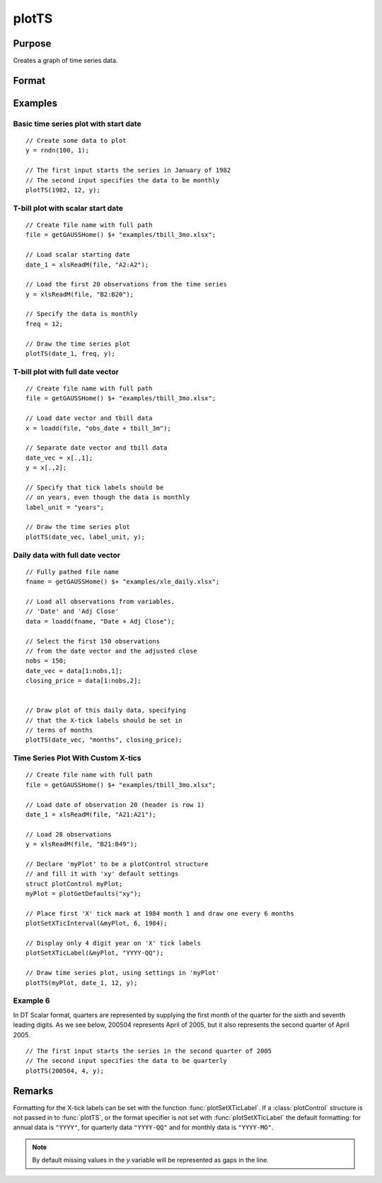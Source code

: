 
plotTS
==============================================

Purpose
----------------

Creates a graph of time series data.

Format
----------------
.. function:: plotTS([myPlot, ]dtstart, frequency, y)
              plotTS([myPlot, ]date_vec, label_unit, y)

    :param myPlot: Optional argument, a :class:`plotControl` structure.
    :type myPlot: struct

    :param dtstart: starting date in DT scalar format. This input is used when the data is evenly
        spaced and yearly, quarterly or monthly.
    :type dtstart: scalar

    :param frequency: frequency of the data per year.

        .. NOTE:: This option is only used with the scalar *dtstart* input. Valid options include:

            .. csv-table::
                :widths: auto

                "1", "Yearly"
                "4", "Quarterly"
                "12", "Monthly"

    :type frequency: scalar

    :param date_vec: containing the dates for each observation in the *y*. The dates in *date_vec* are **required** to be:

        - In DT Scalar format.
        - Sequential.

        However, the dates in *date_vec* **may be**:

        - Irregularly spaced
        - Any freqency which can be represented by DT Scalar format, such as by year, quarter, month, week, day, hour, minute and second.

    :type date_vec: Nx1 vector

    :param label_unit: containing the frequency with which to display the X axis tick labels.

        .. NOTE:: This input is only used with a full length *date_vec* vector. Valid options include:

            - "seconds"
            - "minutes"
            - "hours"
            - "days"
            - "months"
            - "quarters"
            - "years"

    :type label_unit: string

    :param y:  Each column contains the Y values for a particular line.
    :type y: Nx1 or NxM matrix

Examples
----------------

Basic time series plot with start date
++++++++++++++++++++++++++++++++++++++

::

    // Create some data to plot
    y = rndn(100, 1);

    // The first input starts the series in January of 1982
    // The second input specifies the data to be monthly
    plotTS(1982, 12, y);

T-bill plot with scalar start date
++++++++++++++++++++++++++++++++++

::

    // Create file name with full path
    file = getGAUSSHome() $+ "examples/tbill_3mo.xlsx";

    // Load scalar starting date
    date_1 = xlsReadM(file, "A2:A2");

    // Load the first 20 observations from the time series
    y = xlsReadM(file, "B2:B20");

    // Specify the data is monthly
    freq = 12;

    // Draw the time series plot
    plotTS(date_1, freq, y);

T-bill plot with full date vector
+++++++++++++++++++++++++++++++++

::

    // Create file name with full path
    file = getGAUSSHome() $+ "examples/tbill_3mo.xlsx";

    // Load date vector and tbill data
    x = loadd(file, "obs_date + tbill_3m");

    // Separate date vector and tbill data
    date_vec = x[.,1];
    y = x[.,2];

    // Specify that tick labels should be
    // on years, even though the data is monthly
    label_unit = "years";

    // Draw the time series plot
    plotTS(date_vec, label_unit, y);

Daily data with full date vector
++++++++++++++++++++++++++++++++

.. figure:: _static/images/plotts_mac_xle_daily_500px.png

::

    // Fully pathed file name
    fname = getGAUSSHome() $+ "examples/xle_daily.xlsx";

    // Load all observations from variables,
    // 'Date' and 'Adj Close'
    data = loadd(fname, "Date + Adj Close");

    // Select the first 150 observations
    // from the date vector and the adjusted close
    nobs = 150;
    date_vec = data[1:nobs,1];
    closing_price = data[1:nobs,2];


    // Draw plot of this daily data, specifying
    // that the X-tick labels should be set in
    // terms of months
    plotTS(date_vec, "months", closing_price);

Time Series Plot With Custom X-tics
+++++++++++++++++++++++++++++++++++

.. figure:: _static/images/plotts_mac_tbill_400px.png

::

    // Create file name with full path
    file = getGAUSSHome() $+ "examples/tbill_3mo.xlsx";

    // Load date of observation 20 (header is row 1)
    date_1 = xlsReadM(file, "A21:A21");

    // Load 28 observations
    y = xlsReadM(file, "B21:B49");

    // Declare 'myPlot' to be a plotControl structure
    // and fill it with 'xy' default settings
    struct plotControl myPlot;
    myPlot = plotGetDefaults("xy");

    // Place first 'X' tick mark at 1984 month 1 and draw one every 6 months
    plotSetXTicInterval(&myPlot, 6, 1984);

    // Display only 4 digit year on 'X' tick labels
    plotSetXTicLabel(&myPlot, "YYYY-QQ");

    // Draw time series plot, using settings in 'myPlot'
    plotTS(myPlot, date_1, 12, y);

Example 6
+++++++++

In DT Scalar format, quarters are represented by supplying the first month of the quarter for
the sixth and seventh leading digits. As we see below, 200504 represents April of 2005, but it
also represents the second quarter of April 2005.

::

    // The first input starts the series in the second quarter of 2005
    // The second input specifies the data to be quarterly
    plotTS(200504, 4, y);

Remarks
-------

Formatting for the X-tick labels can be set with the function
:func:`plotSetXTicLabel`. If a :class:`plotControl` structure is not passed in to :func:`plotTS`,
or the format specifier is not set with :func:`plotSetXTicLabel` the default
formatting: for annual data is ``"YYYY"``, for quarterly data ``"YYYY-QQ"`` and
for monthly data is ``"YYYY-MO"``.

.. NOTE:: By default missing values in the *y* variable will be represented as gaps in the line.

.. seealso:: Functions :func:`plotSetXTicLabel`, :func:`plotSetXTicInterval`, :func:`plotScatter`, :func:`plotTSHF`, :func:`plotTSLog`
